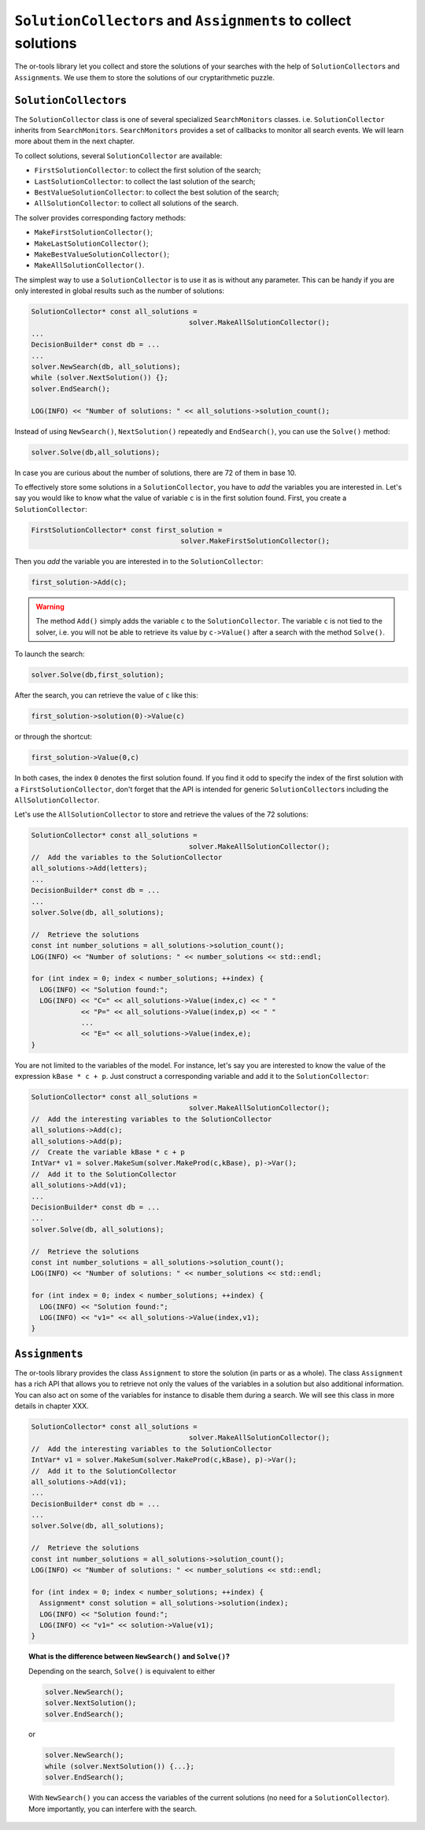

..  index:: ! SolutionCollector, Assignment, SearchMonitors, MakeFirstSolutionCollector(), MakeLastSolutionCollector(), MakeBestValueSolutionCollector(), MakeAllSolutionCollector()
    single: SolutionCollector; FirstSolutionCollector
    single: SolutionCollector; LastSolutionCollector
    single: SolutionCollector; BestValueSolutionCollector
    single: SolutionCollector; AllSolutionCollector

..  _monitors_solutions:

``SolutionCollector``\s and ``Assignment``\s to collect solutions
-----------------------------------------------------------------

The or-tools library let you collect and store the solutions of your searches with the help of
``SolutionCollector``\s and ``Assignment``\s. We use them to store the solutions of our cryptarithmetic puzzle.

..  raw:: latex
    
    \newline \newline You can find the code in the file \code{tutorials/chap2/C++/cp\_is\_fun2.cc}.
    
..  only:: html

    You can find the code in the file `tutorials/C++/chap2/cp_is_fun2.cc <../../../tutorials/C++/chap2/cp_is_fun2.cc>`_.

``SolutionCollector``\s
"""""""""""""""""""""""

The ``SolutionCollector`` class is one of several specialized ``SearchMonitors`` classes. i.e. ``SolutionCollector``
inherits from ``SearchMonitors``. ``SearchMonitors`` provides a set of callbacks to monitor all search events. 
We will learn more about them in the next chapter.

To collect solutions, several ``SolutionCollector`` are available: 

- ``FirstSolutionCollector``: to collect the first solution of the search;
- ``LastSolutionCollector``: to collect the last solution of the search;
- ``BestValueSolutionCollector``: to collect the best solution of the search;
- ``AllSolutionCollector``: to collect all solutions of the search.

The solver provides corresponding factory methods:

- ``MakeFirstSolutionCollector()``;
- ``MakeLastSolutionCollector()``;
- ``MakeBestValueSolutionCollector()``;
- ``MakeAllSolutionCollector()``.

The simplest way to use a ``SolutionCollector`` 
is to use it as is without any parameter. This can be handy if you are only interested in global 
results such as the number of solutions:

..  code-block:: c++

    SolutionCollector* const all_solutions = 
                                          solver.MakeAllSolutionCollector();
    ...
    DecisionBuilder* const db = ...
    ...
    solver.NewSearch(db, all_solutions);
    while (solver.NextSolution()) {};
    solver.EndSearch();
    
    LOG(INFO) << "Number of solutions: " << all_solutions->solution_count();

..  index:: Solve()

Instead of using ``NewSearch()``, ``NextSolution()`` repeatedly and ``EndSearch()``, you can use 
the ``Solve()`` method:

..  code-block:: c++

    solver.Solve(db,all_solutions);

In case you are curious about the number of solutions, there are 72 of them in base 10.


To effectively store some solutions in a ``SolutionCollector``, you have to *add* the variables you are interested in.
Let's say you would like to know what the value of variable ``c`` is in the first solution found. First, you create a ``SolutionCollector``:

..  code-block:: c++

    FirstSolutionCollector* const first_solution = 
                                        solver.MakeFirstSolutionCollector();
    
Then you *add* the variable you are interested in to the ``SolutionCollector``:

..  code-block:: c++

    first_solution->Add(c);

..  warning::

    The method ``Add()`` simply adds the variable ``c`` to the ``SolutionCollector``. The variable ``c`` is not tied
    to the solver, i.e. you will not be able to retrieve its value by ``c->Value()`` after a search with the method ``Solve()``.

To launch the search:

..  code-block:: c++

    solver.Solve(db,first_solution);


After the search, you can retrieve the value of ``c`` like this:

..  code-block:: c++

    first_solution->solution(0)->Value(c)

or through the shortcut:

..  code-block:: c++

    first_solution->Value(0,c)
    
In both cases, the index ``0`` denotes the first solution found. If you find it odd to specify the index of the first solution with a
``FirstSolutionCollector``, don't forget that the API is intended for generic ``SolutionCollector``\s including the 
``AllSolutionCollector``.

Let's use the ``AllSolutionCollector`` to store and retrieve the values of the 72 solutions:

..  code-block:: c++

    SolutionCollector* const all_solutions = 
                                          solver.MakeAllSolutionCollector();
    //  Add the variables to the SolutionCollector
    all_solutions->Add(letters);
    ...
    DecisionBuilder* const db = ...
    ...
    solver.Solve(db, all_solutions);
    
    //  Retrieve the solutions
    const int number_solutions = all_solutions->solution_count();
    LOG(INFO) << "Number of solutions: " << number_solutions << std::endl;
    
    for (int index = 0; index < number_solutions; ++index) {
      LOG(INFO) << "Solution found:";
      LOG(INFO) << "C=" << all_solutions->Value(index,c) << " " 
                << "P=" << all_solutions->Value(index,p) << " "
                ...
                << "E=" << all_solutions->Value(index,e);
    }

You are not limited to the variables of the model. For instance, let's say you are interested to know the value of the expression
``kBase * c + p``. Just construct a corresponding variable and add it to the ``SolutionCollector``:

..  code-block:: c++

    SolutionCollector* const all_solutions = 
                                          solver.MakeAllSolutionCollector();
    //  Add the interesting variables to the SolutionCollector
    all_solutions->Add(c);
    all_solutions->Add(p);
    //  Create the variable kBase * c + p
    IntVar* v1 = solver.MakeSum(solver.MakeProd(c,kBase), p)->Var();
    //  Add it to the SolutionCollector
    all_solutions->Add(v1);
    ...
    DecisionBuilder* const db = ...
    ...
    solver.Solve(db, all_solutions);
    
    //  Retrieve the solutions
    const int number_solutions = all_solutions->solution_count();
    LOG(INFO) << "Number of solutions: " << number_solutions << std::endl;
    
    for (int index = 0; index < number_solutions; ++index) {
      LOG(INFO) << "Solution found:";
      LOG(INFO) << "v1=" << all_solutions->Value(index,v1); 
    }

``Assignment``\s
""""""""""""""""

The or-tools library provides the class ``Assignment`` to store the solution (in parts or as a whole).
The class ``Assignment`` has a rich API that allows you to retrieve not only the values of the variables in a solution but
also additional information. You can also act on some of the variables for instance to disable them during a search. We will see this class in more details in chapter XXX. 

..  code-block:: c++
    
    SolutionCollector* const all_solutions = 
                                          solver.MakeAllSolutionCollector();
    //  Add the interesting variables to the SolutionCollector
    IntVar* v1 = solver.MakeSum(solver.MakeProd(c,kBase), p)->Var();
    //  Add it to the SolutionCollector
    all_solutions->Add(v1);
    ...
    DecisionBuilder* const db = ...
    ...
    solver.Solve(db, all_solutions);
    
    //  Retrieve the solutions
    const int number_solutions = all_solutions->solution_count();
    LOG(INFO) << "Number of solutions: " << number_solutions << std::endl;
    
    for (int index = 0; index < number_solutions; ++index) {
      Assignment* const solution = all_solutions->solution(index);
      LOG(INFO) << "Solution found:";
      LOG(INFO) << "v1=" << solution->Value(v1); 
    }


..  raw:: latex

    In section~\ref{manual/utilities/serializing:serializing}, we'll use it to serialize a solution.

..  only:: html

    In :ref:`Serializing <serializing>`, we'll use it to serialize a solution.

..  _topic_difference_between_newsearch_and_solve:

..  topic:: What is the difference between ``NewSearch()`` and ``Solve()``?

    Depending on the search, ``Solve()`` is equivalent to either
    
    ..  code-block:: c++
    
        solver.NewSearch();
        solver.NextSolution();
        solver.EndSearch();
        
    or 
    
    ..  code-block:: c++
    
        solver.NewSearch();
        while (solver.NextSolution()) {...};
        solver.EndSearch();
  
    With ``NewSearch()`` you can access the variables of the current solutions (no need for a ``SolutionCollector``). 
    More importantly, you can interfere with the search.


